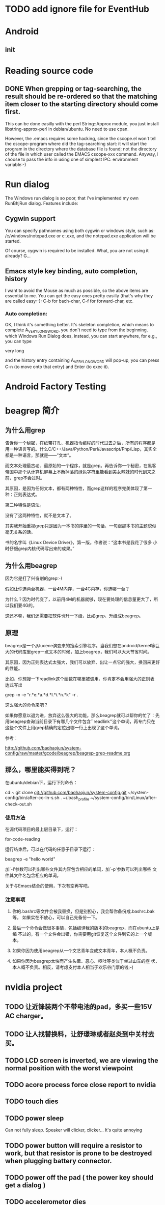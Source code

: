 * TODO add ignore file for EventHub

* Android
** init

* Reading source code

** DONE When grepping or tag-searching, the result should be re-ordered so that the matching item closer to the starting directory should come first.
   
This can be done easilly with the perl String::Approx module, you just
install libstring-approx-perl in debian/ubuntu. No need to use cpan.

However, the .emacs requires some hacking, since the cscope.el won't
tell the cscope-program where did the tag-searching start: it will
start the program in the directory where the database file is found;
not the directory of the file in which user called the EMACS cscope-xxx
command. Anyway, I choose to pass the info in using one of simplest
IPC: environment variable:-)



* Run dialog

The Windows run dialog is so poor, that I've implemented my own RunBhjRun dialog. Features include: 

** Cygwin support

You can specify pathnames using both cygwin or windows style, such as:
/c/windows/notepad.exe or c:\windows\notepad.exe, and the notepad.exe
application will be started.

Of course, cygwin is required to be installed. What, you are not using it already? G...

** Emacs style key binding, auto completion, history

I want to avoid the Mouse as much as possible, so the above items are
essential to me. You can get the easy ones pretty easilly (that's why
they are called easy:-): C-b for bach-char, C-f for forward-char, etc.

*** Auto completion: 
    
OK, I think it's something better. It's skeleton completion, which
means to complete A_VERY_LONG_WORD, you don't need to type from the
beginning, which Windows Run Dialog does, instead, you can start
anywhere, for e.g., you can type 

    very long

and the history entry containing A_VERY_LONG_WORD will pop-up, you can
press C-n (to move onto that entry) and Enter (to exec it).


* Android Factory Testing


* beagrep 简介

** 为什么用grep

告诉你一个秘密，在纸带打孔、机器指令编程的时代过去之后，所有的程序都是
用一种语言写的。什么C/C++/Java/Python/Perl/Javascript/Php/Lisp，其实全
都是一种语言，那就是——“文本”。

而文本处理最古老、最原始的一个程序，就是grep。再告诉你一个秘密，在黑客
帝国中那个从计算机屏幕上不断掉落的绿色字符里能看到美女辣妹的时代到来之
前，grep不会过时。

其原因，是因为任何文本，都有两种特性，而grep这样的程序完美体现了第一
种：正则表达式。

第二种特性是语法。

没有了这两种特性，就不是文本了。

其实我开始重视grep只是因为一本书的序里的一句话，一句跟那本书的主题貌似
毫无关系的话。

书的名字叫《Linux Device Driver》，第一版，作者说：“这本书是我花了很多
小时仔细grep内核代码写出来的成果。”

** 为什么用beagrep

因为它是打了兴奋剂的grep:-)

假如让你选两台机器，一台4M内存，一台4G内存，你选哪一台？

为什么？因为时代变了，以前用4M的机器就够，现在要处理的信息量更大了，所以我们要4G的。

这还不够，我们还需要把软件也升一下级，比如grep，升级成beagrep。

** 原理

beagrep是一个从lucene演变来的搜索引擎程序。当我们想在android/kernel等巨
大的代码库里grep一点文本的时候，加上beagrep，我们可以大大节省时间。

其原因，因为正则表达式太强大，我们可以放弃、出让一点它的强大，换回来更好的性能。

比如，你想搜一下readlink这个函数在哪里被调用，你肯定不会用强大的正则表
达式写出

    grep -n -e "r.*e.*a.*d.*l.*i.*n.*k" -r . 

这么强大的命令来吧？

如果你愿意以退为进，放弃这么强大的功能，那么beagrep就可以帮你的忙了：先
用beagrep查询当前目录下有哪几个文件包含``readlink''这个单词，再专门只在
这些个文件上用grep精确的定位出哪一行上出现了这个单词。

参考：

http://github.com/baohaojun/system-config/raw/master/gcode/beagrep/beagrep-grep-readme.org


** 那么，哪里能买得到呢？

在ubuntu/debian下，运行下列命令：

cd ~
git clone git://github.com/baohaojun/system-config.git
~/system-config/bin/after-co-ln-s.sh
. ~/.bash_profile
~/system-config/bin/Linux/after-check-out.sh

*** 使用方法

在源代码项目的最上层目录下，运行：

    for-code-reading

运行结束后，可以在代码的任意子目录下运行：

    beagrep -e "hello world"

加`-l'参数可以列出哪些文件其内容包含相应的单词，加`-p'参数可以列出哪些
文件其文件名包含相应的单词。

关于与Emacs结合的使用，下次有空再写吧。

*** 注意事项

1. 你的.bashrc等文件会被我替换，但是别担心，我会帮你备份成.bashrc.bak等。
   如果实在不放心，可以自己先备份一下。

2. 最后一个命令会做很多事情，包括编译我的版本的beagrep，而在ubuntu上是编
   不过的，有一个文件会出错，你需要用git恢复这个文件到它的上一个版本。

3. 如果你因为使用beagrep从一个文艺青年变成文本青年，本人概不负责。

4. 如果你因为beagrep太快而产生头晕、恶心、呕吐等类似于坐过山车的症
   状，本人概不负责。相反，请考虑支付本人相当于欢乐谷门票的钱;-)

* nvidia project
  
** TODO 让近锋装两个不带电池的pad，多买一些15V AC charger。
** TODO 让人找替换料，让舒璟琳或者赵炎到中关村去买。
** TODO LCD screen is inverted, we are viewing the normal position with the worst viewpoint

** TODO acore process force close report to nvidia

** TODO touch dies

** TODO power sleep 
   
   Can not fully sleep. Speaker will clicker, clicker... It's quite annoying

** TODO power button will require a resistor to work, but that resistor is prone to be destroyed when plugging battery connector. 
** TODO power off the pad ( the power key should get a dialog )

** TODO accelerometor dies

./wi2cb.sh 0x3 0xf 0x1b 0xc7

# the following will clean the interupt pin.
./ri2cb.sh 0x3 0xf 0x1a 1
nvgpio n 4 = 108

The above seems to put it back into work. 

** TODO compass HAL integrate

** TODO battery driver
The I2C can be scanned now. We need change the i2c-2 default config to config2, not the default config1.
** DONE remove the mouse cursor

** TODO BT

Holman 建议bt需要先make discoverable，再发送文件就能成功，我已经验证过，必须先discoverable，再disable discovery，然后就能接收文件。

** TODO WIFI unstable

** gsensor died root cause

Basically gsensor is just an i2c device + an interupt gpio. Now in our
nvidia code, gsensor will die randomly and it's very difficult to
reproduce. But it happens. The root cause, I think, has been
located. It's because I cleared the gpio level before I re-enabled the
interupt. This must be reversed, since I'm using Interupt_Falling_Edge. 

See, when using Interupt_Falling_Edge, after I clear the gpio state,
and before I re-enable the interupt, there could happen another
Falling_Edge, which should have interupted the CPU, but got missed,
because the interupt is not re-enabled yet! And then, since we never
pull the gpio up unless we are interupted, and interupt will not
happen unless the gpio is pulled up (and fall down, thus the name
``Interupt_Falling_Edge''), we got into a dead lock. 

The fix should be to reverse ``re-enable interupt'' and ``clear gpio state''.

Touch will also die occasionaly, I wonder if it's the same logic error.


* sawfish ifind, write it like my Windows version

* sawfish "run bhj run", write it like my Windows version

